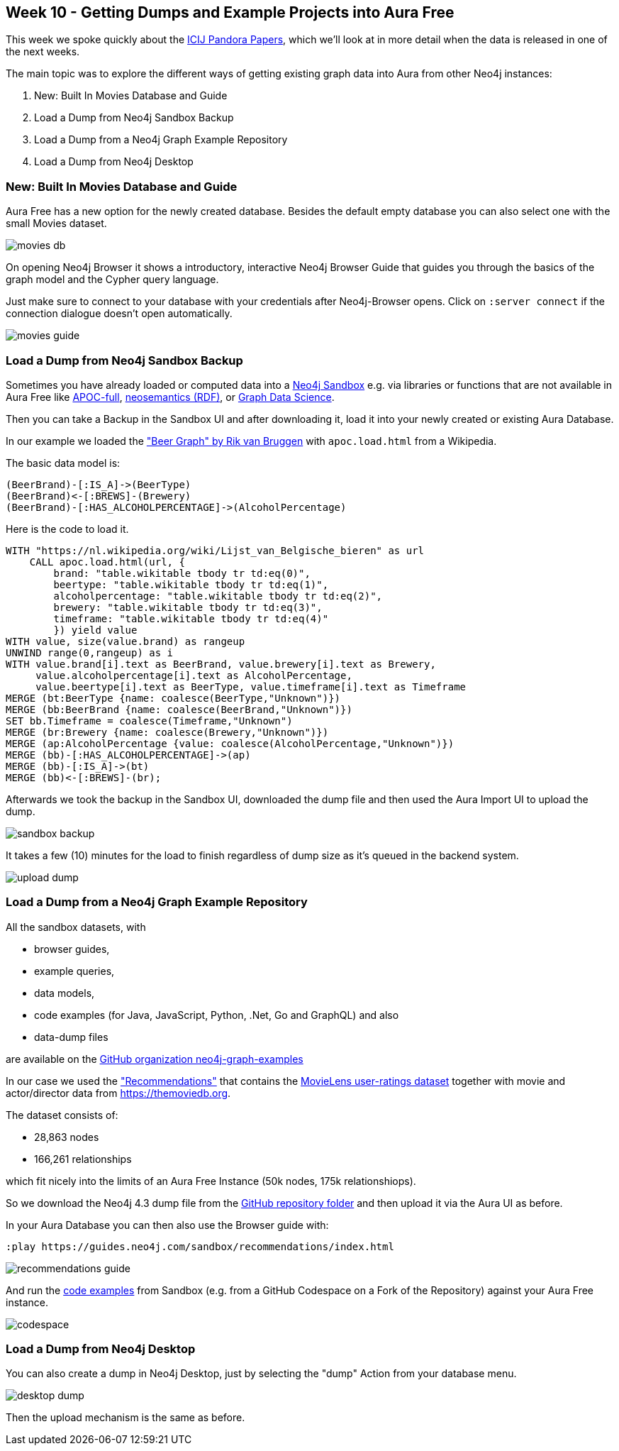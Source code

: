 == Week 10 - Getting Dumps and Example Projects into Aura Free

This week we spoke quickly about the https://neo4j.com/developer-blog/exploring-the-pandora-papers-with-neo4j/[ICIJ Pandora Papers^], which we'll look at in more detail when the data is released in one of the next weeks.

The main topic was to explore the different ways of getting existing graph data into Aura from other Neo4j instances:

. New: Built In Movies Database and Guide
. Load a Dump from Neo4j Sandbox Backup
. Load a Dump from a Neo4j Graph Example Repository
. Load a Dump from Neo4j Desktop

=== New: Built In Movies Database and Guide

Aura Free has a new option for the newly created database. 
Besides the default empty database you can also select one with the small Movies dataset. 

image::img/movies-db.png[]

On opening Neo4j Browser it shows a introductory, interactive Neo4j Browser Guide that guides you through the basics of the graph model and the Cypher query language.

Just make sure to connect to your database with your credentials after Neo4j-Browser opens.
Click on `:server connect` if the connection dialogue doesn't open automatically.

image::img/movies-guide.png[]

=== Load a Dump from Neo4j Sandbox Backup

Sometimes you have already loaded or computed data into a https://neo4j.com/sandbox[Neo4j Sandbox^] e.g. via libraries or functions that are not available in Aura Free like https://neo4j.com/labs/apoc/[APOC-full^], https://neo4j.com/labs/neosemantics/[neosemantics (RDF)^], or https://neo4j.com/product/graph-data-science-library/[Graph Data Science^].

Then you can take a Backup in the Sandbox UI and after downloading it, load it into your newly created or existing Aura Database.

In our example we loaded the https://blog.bruggen.com/2021/10/rebeergraph-importing-belgian-beergraph.html["Beer Graph" by Rik van Bruggen^]  with `apoc.load.html` from a Wikipedia.

The basic data model is:

[source,cypher]
----
(BeerBrand)-[:IS_A]->(BeerType)
(BeerBrand)<-[:BREWS]-(Brewery)
(BeerBrand)-[:HAS_ALCOHOLPERCENTAGE]->(AlcoholPercentage)
----

Here is the code to load it.

[source,cypher]
----
WITH "https://nl.wikipedia.org/wiki/Lijst_van_Belgische_bieren" as url
    CALL apoc.load.html(url, {
        brand: "table.wikitable tbody tr td:eq(0)", 
        beertype: "table.wikitable tbody tr td:eq(1)",
        alcoholpercentage: "table.wikitable tbody tr td:eq(2)",
        brewery: "table.wikitable tbody tr td:eq(3)",
        timeframe: "table.wikitable tbody tr td:eq(4)"
        }) yield value
WITH value, size(value.brand) as rangeup
UNWIND range(0,rangeup) as i
WITH value.brand[i].text as BeerBrand, value.brewery[i].text as Brewery, 
     value.alcoholpercentage[i].text as AlcoholPercentage, 
     value.beertype[i].text as BeerType, value.timeframe[i].text as Timeframe
MERGE (bt:BeerType {name: coalesce(BeerType,"Unknown")})
MERGE (bb:BeerBrand {name: coalesce(BeerBrand,"Unknown")})
SET bb.Timeframe = coalesce(Timeframe,"Unknown")
MERGE (br:Brewery {name: coalesce(Brewery,"Unknown")})
MERGE (ap:AlcoholPercentage {value: coalesce(AlcoholPercentage,"Unknown")})
MERGE (bb)-[:HAS_ALCOHOLPERCENTAGE]->(ap)
MERGE (bb)-[:IS_A]->(bt)
MERGE (bb)<-[:BREWS]-(br);
----

Afterwards we took the backup in the Sandbox UI, downloaded the dump file and then used the Aura Import UI to upload the dump.

image::img/sandbox-backup.png[]

It takes a few (10) minutes for the load to finish regardless of dump size as it's queued in the backend system.

image::img/upload-dump.png[]

=== Load a Dump from a Neo4j Graph Example Repository

All the sandbox datasets, with

* browser guides,
* example queries,
* data models,
* code examples (for Java, JavaScript, Python, .Net, Go and GraphQL) and also 
* data-dump files 

are available on the https://github.com/neo4j-graph-examples[GitHub organization neo4j-graph-examples^]

In our case we used the https://github.com/neo4j-graph-examples/recommendations["Recommendations"^] that contains the https://grouplens.org/datasets/movielens/[MovieLens user-ratings dataset^] together with movie and actor/director data from https://themoviedb.org.

The dataset consists of: 

* 28,863 nodes
* 166,261 relationships

which fit nicely into the limits of an Aura Free Instance (50k nodes, 175k relationshiops).

So we download the Neo4j 4.3 dump file from the https://github.com/neo4j-graph-examples/recommendations/tree/main/data[GitHub repository folder^] and then upload it via the Aura UI as before.

In your Aura Database you can then also use the Browser guide with:

----
:play https://guides.neo4j.com/sandbox/recommendations/index.html
----

image::img/recommendations-guide.png[]

And run the https://github.com/neo4j-graph-examples/recommendations/tree/main/code[code examples^] from Sandbox (e.g. from a GitHub Codespace on a Fork of the Repository) against your Aura Free instance.

image::img/codespace.png[]

=== Load a Dump from Neo4j Desktop

You can also create a dump in Neo4j Desktop, just by selecting the "dump" Action from your database menu.

image::img/desktop-dump.png[]

Then the upload mechanism is the same as before.
